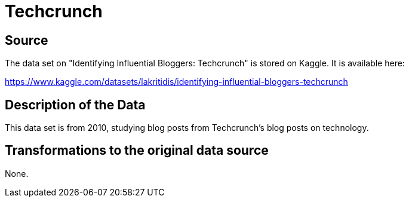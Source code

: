 = Techcrunch

== Source

The data set on "Identifying Influential Bloggers: Techcrunch" is stored on Kaggle.  It is available here:

https://www.kaggle.com/datasets/lakritidis/identifying-influential-bloggers-techcrunch

== Description of the Data

This data set is from 2010, studying blog posts from Techcrunch's blog posts on technology.

== Transformations to the original data source

None.



